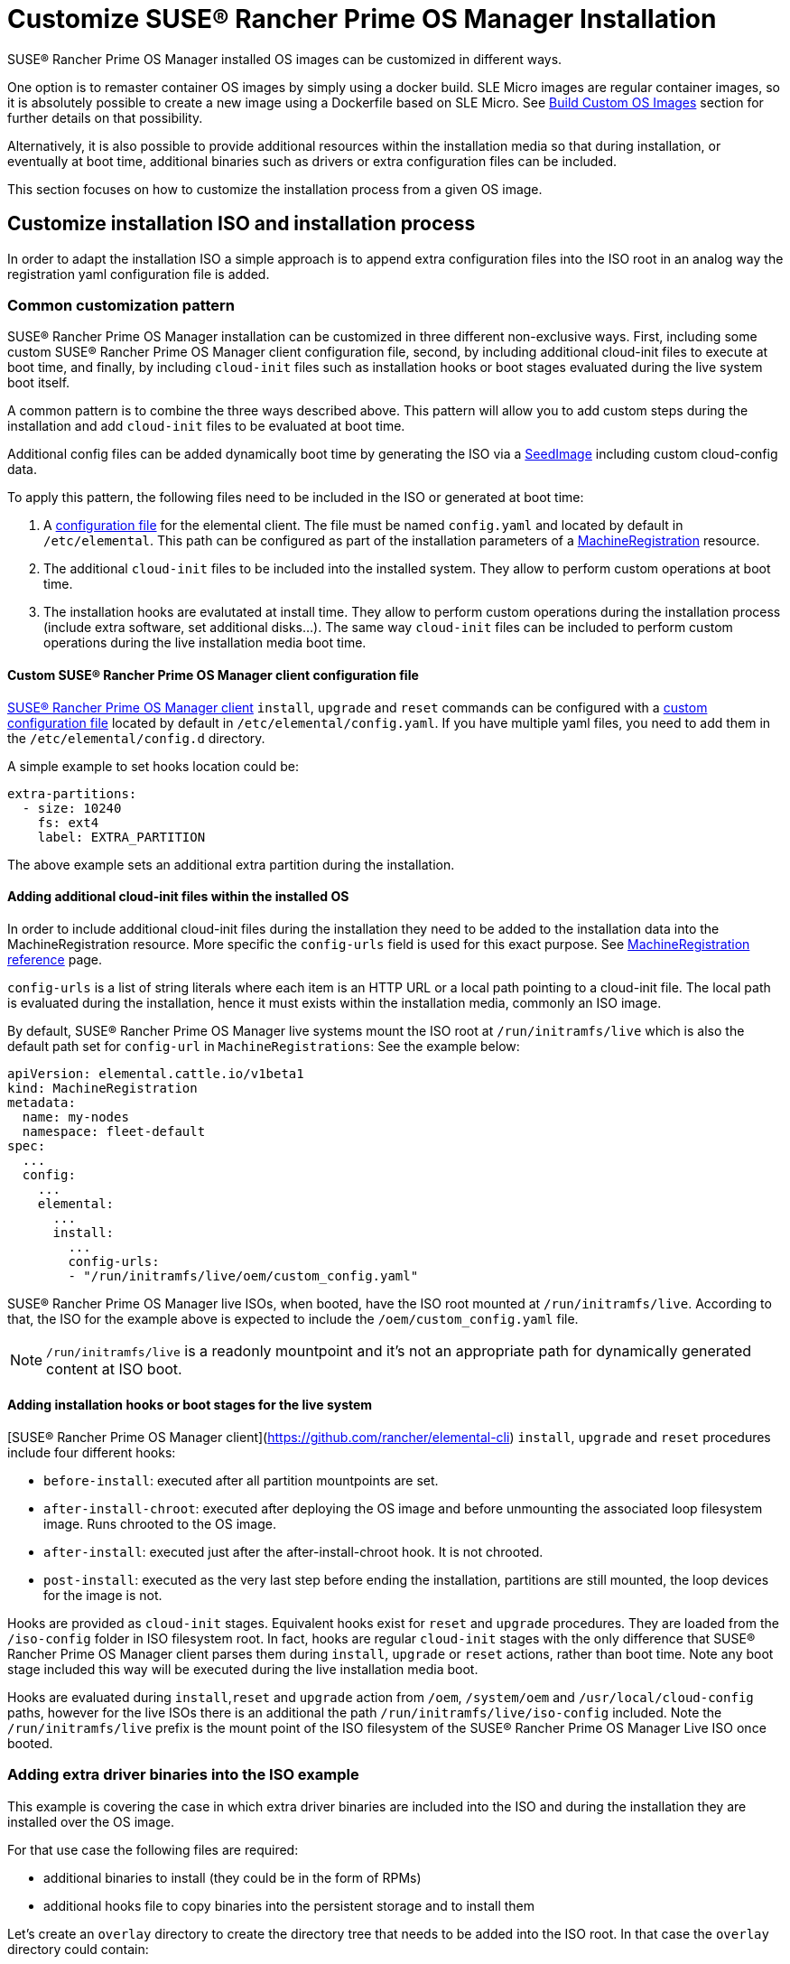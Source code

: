 = Customize SUSE® Rancher Prime OS Manager Installation

SUSE® Rancher Prime OS Manager installed OS images can be customized in different ways.

One option is to remaster container OS images by simply using a docker build.
SLE Micro images are regular container images, so it is absolutely possible to create
a new image using a Dockerfile based on SLE Micro. See xref:/custom-images.adoc[Build Custom OS Images]
section for further details on that possibility.

Alternatively, it is also possible to provide additional resources within the installation
media so that during installation, or eventually at boot time, additional binaries such as
drivers or extra configuration files can be included.

This section focuses on how to customize the installation process from a given OS image.

== Customize installation ISO and installation process

In order to adapt the installation ISO a simple approach is to append extra configuration
files into the ISO root in an analog way the registration yaml configuration file
is added.

=== Common customization pattern

SUSE® Rancher Prime OS Manager installation can be customized in three different non-exclusive ways. First, including
some custom SUSE® Rancher Prime OS Manager client configuration file, second, by including additional cloud-init files to execute at
boot time, and finally, by including  `cloud-init` files such as installation hooks or boot stages evaluated during
the live system boot itself.

A common pattern is to combine the three ways described above. This pattern will allow you to add custom steps during the installation and add `cloud-init` files to be evaluated at boot time.

Additional config files can be added dynamically boot time by generating the ISO via a xref:/seedimage-reference.adoc[SeedImage] including custom cloud-config data.

To apply this pattern, the following files need to be included in the ISO or generated at boot time:

. A https://rancher.github.io/elemental-toolkit/docs/customizing/general_configuration/[configuration file]
for the elemental client. The file must be named `config.yaml` and located by default in `/etc/elemental`.
This path can be configured as part of the installation parameters of a link:/machineregistration-reference[MachineRegistration] resource.
. The additional `cloud-init` files to be included into the installed system. They
allow to perform custom operations at boot time.
. The installation hooks are evalutated at install time. They allow to perform custom operations
during the installation process (include extra software, set additional disks...). The same
way `cloud-init` files can be included to perform custom operations during the live installation
media boot time.

==== Custom SUSE® Rancher Prime OS Manager client configuration file

https://github.com/rancher/elemental-toolkit/blob/main/docs/elemental.md[SUSE® Rancher Prime OS Manager client] `install`, `upgrade` and `reset` commands can be configured with a https://rancher.github.io/elemental-toolkit/docs/customizing/general_configuration/[custom configuration file] located by default in `/etc/elemental/config.yaml`.
If you have multiple yaml files, you need to add them in the `/etc/elemental/config.d` directory.

A simple example to set hooks location could be:

[,yaml]
----
extra-partitions:
  - size: 10240
    fs: ext4
    label: EXTRA_PARTITION
----

The above example sets an additional extra partition during the installation.

==== Adding additional cloud-init files within the installed OS

In order to include additional cloud-init files during the installation they need
to be added to the installation data into the MachineRegistration resource. More specific
the `config-urls` field is used for this exact purpose. See link:/machineregistration-reference[MachineRegistration reference] page.

`config-urls` is a list of string literals where each item is an HTTP URL or a local path pointing to a
cloud-init file. The local path is evaluated during
the installation, hence it must exists within the installation media, commonly an ISO image.

By default, SUSE® Rancher Prime OS Manager live systems mount the ISO root at `/run/initramfs/live` which is also the default path set for `config-url` in `MachineRegistrations`:
See the example below:

[,yaml]
----
apiVersion: elemental.cattle.io/v1beta1
kind: MachineRegistration
metadata:
  name: my-nodes
  namespace: fleet-default
spec:
  ...
  config:
    ...
    elemental:
      ...
      install:
        ...
        config-urls:
        - "/run/initramfs/live/oem/custom_config.yaml"
----

SUSE® Rancher Prime OS Manager live ISOs, when booted, have the ISO root mounted at `/run/initramfs/live`.
According to that, the ISO for the example above is expected to include the `/oem/custom_config.yaml` file.

[NOTE]
====
`/run/initramfs/live` is a readonly mountpoint and it's not an appropriate path for dynamically generated content at ISO boot.
====


#### Adding installation hooks or boot stages for the live system

[SUSE® Rancher Prime OS Manager client](https://github.com/rancher/elemental-cli) `install`, `upgrade` and `reset` procedures include four different hooks:

* `before-install`: executed after all partition mountpoints are set.
* `after-install-chroot`: executed after deploying the OS image and before unmounting the associated loop filesystem image. Runs chrooted to the OS image.
* `after-install`: executed just after the after-install-chroot hook. It is not chrooted.
* `post-install`: executed as the very last step before ending the installation, partitions are still mounted, the loop devices for the image is not.

Hooks are provided as `cloud-init` stages. Equivalent hooks exist for `reset` and `upgrade` procedures.
They are loaded from the `/iso-config` folder in ISO filesystem root. In fact, hooks are regular `cloud-init` stages with the
only difference that SUSE® Rancher Prime OS Manager client parses them during `install`, `upgrade` or `reset` actions, rather than boot time.
Note any boot stage included this way will be executed during the live installation media boot.

Hooks are evaluated during `install`,`reset` and `upgrade` action from `/oem`, `/system/oem` and `/usr/local/cloud-config` paths,
however for the live ISOs there is an additional the path `/run/initramfs/live/iso-config` included. Note the `/run/initramfs/live`
prefix is the mount point of the ISO filesystem of the SUSE® Rancher Prime OS Manager Live ISO once booted.

### Adding extra driver binaries into the ISO example

This example is covering the case in which extra driver binaries are included into the ISO
and during the installation they are installed over the OS image.

For that use case the following files are required:

* additional binaries to install (they could be in the form of RPMs)
* additional hooks file to copy binaries into the persistent storage and to install them

Let's create an `overlay` directory to create the directory tree that needs to be
added into the ISO root. In that case the `overlay` directory could contain:

[,yaml]
----
overlay/
  data/
    extra_drivers/
      some_driver.rpm
  iso-config/
    install_hooks.yaml
----

The `overlay/iso-config/install_hooks.yaml` could be as:

[,yaml]
----
name: "Install extra drivers"
stages:
  before-install:
    # Preload data to the persistent storage
    # During installation persistent partition is mounted at /run/cos/persistent
    - commands:
        - rsync -a /run/initramfs/live/data/ /run/cos/persistent
  after-install-chroot:
    # extra_drivers folder is at `/usr/local/extra_drivers` from the OS image chroot
    - commands:
      - rpm -iv /usr/local/extra_drivers/some_driver.rpm
----

Note the installation hooks only cover installation procedures, for upgrades equivalent
`before-upgrade` and/or `after-upgrade-chroot` should be defined.

### Adding extra LVM volume group disks during the installation

This example is covering the setup of an host with multiple disks and some of them used
as part of an LVM setup.

As an example, we have an host with three disks (`/dev/sda`, `/dev/sdb`
and `/dev/sdc`).

The first disk is used for a regular SUSE® Rancher Prime OS Manager installation
and the other remaining two are used as part of a LVM group where arbitrary logical volumes
are created, formatted and mounted at boot time via an extended `fstab` file.

For this example, the following files are required:

* additional `clout-init` files included in the installed system
* additional installation hooks to prepare the LVM volumes during the installation

Let's create an `overlay` directory to create the directory tree that needs to be
added into the ISO root. In that case the `overlay` directory could contain:

[,yaml]
----
overlay/
  oem/
    lvm_volumes_in_fstab.yaml
  iso-config/
    lvm_volumes_hook.yaml
----

The installation hook `overlay/iso-config/lvm_volumes_hook.yaml`:

[,yaml]
----
name: "Create LVM logic volumes over some physical disks"
stages:
  post-install:
    - name: "Create physical volume, volume group and logical volumes"
      if: '[ -e "/dev/sdb" ] && [ -e "/dev/sdc" ]'
      commands:
      - |
        # Create the physical volume, volume group and logical volumes
        pvcreate /dev/sdb /dev/sdc
        vgcreate elementalLVM /dev/sdb /dev/sdc
        lvcreate -L 8G -n elementalVol1 elementalLVM
        lvcreate -l 100%FREE -n elementalVol2 elementalLVM

    # Trigger udev detection
    if [ ! -e "/dev/elementalLVM/elementalVol1" ] || [ ! -e "/dev/elementalLVM/elementalVol2" ]; then
      sleep 10
      udevadm settle
    fi

    # Ensure devices are already available
    [ -e "/dev/elementalLVM/elementalVol1" ] || exit 1
    [ -e "/dev/elementalLVM/elementalVol2" ] || exit 1

    # Format logical volumes with a known label for later use in fstab
    mkfs.xfs -L eVol1 /dev/elementalLVM/elementalVol1
    mkfs.xfs -L eVol2 /dev/elementalLVM/elementalVol2
----

The LVM devices are created and formatted as desired. This is a good
example of an installation hook, as this setup is only needed once, at installation
time. As an alternative, the same action could be done on first boot, however it would
require a more sophisticated logic to ensure it's only applied once at first boot.

Finally, the boot time `cloud-init` files contain the mount points settings and trigger the
action of mounting those mountpoints. The SUSE® Rancher Prime OS Manager OS `fstab` file is ephemeral and it's
dynamically created at boot time. That's why it doesn't exist during the installation and
can't be used in an installation hook.

Here's an example of `overlay/oem/lvm_volumes_in_fstab.yaml`:

[,yaml]
----

name: "Mount LVM volumes"
stages:
  initramfs:
    - name: "Extend fstab to mount LVM logical volumes at boot"
      commands:
      - |
        echo "LABEL=eVol1 /usr/local/eVol1  xfs defaults  0 0" >> /etc/fstab
        echo "LABEL=eVol2 /usr/local/eVol2  xfs defaults  0 0" >> /etc/fstab
----

[NOTE]
====
The `initramfs` stage is the last stage before switching to the actual root tree.
At this stage, the `/etc/fstab` file already exists and can be adapted before
switching root. Once running in the final root tree, SystemD will handle the rest of the initialization and apply it.
====


This cloud-init file should be included into the `/oem` directory on the installed
system. `/oem` is a mount point for the OEM partition. In order to include extra files,
they should be listed as `config-urls` within the Registration CRD at the
management cluster.

### Repacking the ISO image with extra files

Assuming an `overlay` folder was created in the current directory containing all
additional files to be appended, the following `xorriso` command adds the extra files:

[,bash]
----
xorriso -indev elemental.x86_64.iso -outdev elemental.custom.x86_64.iso -map overlay / -boot_image any replay
----

For that a `xorriso` equal or higher than version 1.5 is required.

